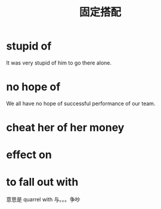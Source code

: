 #+TITLE: 固定搭配


* stupid of

It was very stupid of him to go there alone.


* no hope of

We all have no hope of successful performance of our team.



* cheat her of her money


* effect on


* to fall out with
意思是  quarrel with   与。。。争吵

